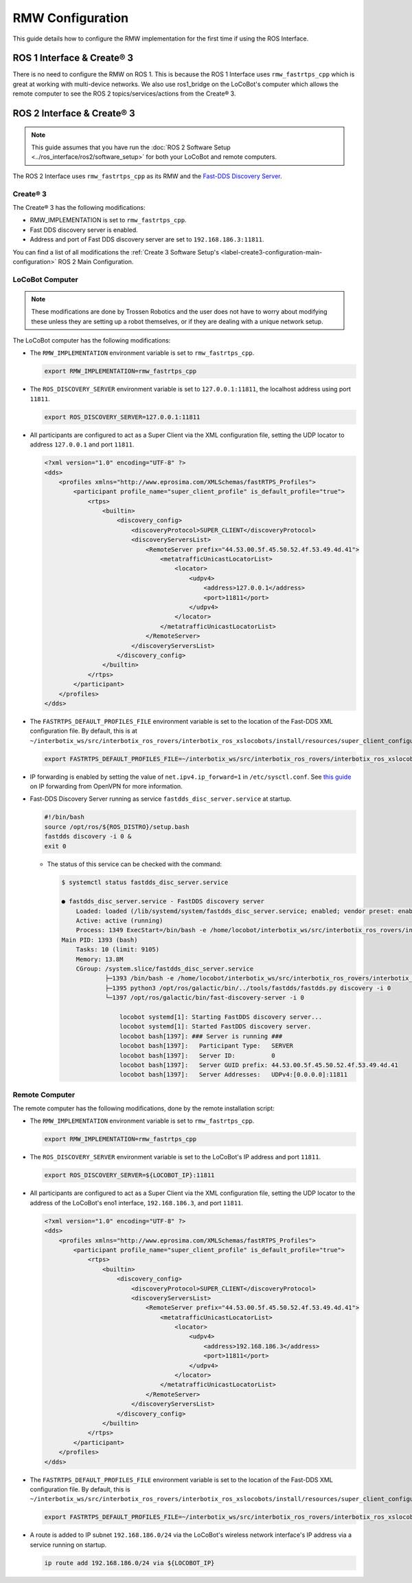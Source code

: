=================
RMW Configuration
=================

This guide details how to configure the RMW implementation for the first time if using the ROS
Interface.

ROS 1 Interface & Create® 3
===========================

There is no need to configure the RMW on ROS 1. This is because the ROS 1 Interface uses
``rmw_fastrtps_cpp`` which is great at working with multi-device networks. We also use ros1_bridge
on the LoCoBot's computer which allows the remote computer to see the ROS 2 topics/services/actions
from the Create® 3.

ROS 2 Interface & Create® 3
===========================

.. note::

    This guide assumes that you have run the :doc:`ROS 2 Software Setup
    <../ros_interface/ros2/software_setup>` for both your LoCoBot and remote computers.

The ROS 2 Interface uses ``rmw_fastrtps_cpp`` as its RMW and the `Fast-DDS Discovery Server`_.

.. _`Fast-DDS Discovery Server`: https://docs.ros.org/en/humble/Tutorials/Advanced/Discovery-Server/Discovery-Server.html

Create® 3
---------

The Create® 3 has the following modifications:

*   RMW_IMPLEMENTATION is set to ``rmw_fastrtps_cpp``.
*   Fast DDS discovery server is enabled.
*   Address and port of Fast DDS discovery server are set to ``192.168.186.3:11811``.

You can find a list of all modifications the :ref:`Create 3 Software Setup's
<label-create3-configuration-main-configuration>` ROS 2 Main Configuration.

LoCoBot Computer
----------------

.. note::

    These modifications are done by Trossen Robotics and the user does not have to worry about
    modifying these unless they are setting up a robot themselves, or if they are dealing with a
    unique network setup.

The LoCoBot computer has the following modifications:

*   The ``RMW_IMPLEMENTATION`` environment variable is set to ``rmw_fastrtps_cpp``.

    .. code:: bash

        export RMW_IMPLEMENTATION=rmw_fastrtps_cpp

*   The ``ROS_DISCOVERY_SERVER`` environment variable is set to ``127.0.0.1:11811``, the localhost
    address using port ``11811``.

    .. code:: bash

        export ROS_DISCOVERY_SERVER=127.0.0.1:11811

*   All participants are configured to act as a Super Client via the XML configuration file,
    setting the UDP locator to address ``127.0.0.1`` and port ``11811``.

    .. code:: xml

        <?xml version="1.0" encoding="UTF-8" ?>
        <dds>
            <profiles xmlns="http://www.eprosima.com/XMLSchemas/fastRTPS_Profiles">
                <participant profile_name="super_client_profile" is_default_profile="true">
                    <rtps>
                        <builtin>
                            <discovery_config>
                                <discoveryProtocol>SUPER_CLIENT</discoveryProtocol>
                                <discoveryServersList>
                                    <RemoteServer prefix="44.53.00.5f.45.50.52.4f.53.49.4d.41">
                                        <metatrafficUnicastLocatorList>
                                            <locator>
                                                <udpv4>
                                                    <address>127.0.0.1</address>
                                                    <port>11811</port>
                                                </udpv4>
                                            </locator>
                                        </metatrafficUnicastLocatorList>
                                    </RemoteServer>
                                </discoveryServersList>
                            </discovery_config>
                        </builtin>
                    </rtps>
                </participant>
            </profiles>
        </dds>

*   The ``FASTRTPS_DEFAULT_PROFILES_FILE`` environment variable is set to the location of the
    Fast-DDS XML configuration file. By default, this is at
    ``~/interbotix_ws/src/interbotix_ros_rovers/interbotix_ros_xslocobots/install/resources/super_client_configuration_file.xml``.

    .. code:: bash

        export FASTRTPS_DEFAULT_PROFILES_FILE=~/interbotix_ws/src/interbotix_ros_rovers/interbotix_ros_xslocobots/install/resources/super_client_configuration_file.xml

*   IP forwarding is enabled by setting the value of ``net.ipv4.ip_forward=1`` in
    ``/etc/sysctl.conf``. See `this guide`_ on IP forwarding from OpenVPN for more information.
*   Fast-DDS Discovery Server running as service ``fastdds_disc_server.service`` at startup.

    .. code-block:: bash

        #!/bin/bash
        source /opt/ros/${ROS_DISTRO}/setup.bash
        fastdds discovery -i 0 &
        exit 0

    *   The status of this service can be checked with the command:

        .. code-block:: bash

            $ systemctl status fastdds_disc_server.service

            ● fastdds_disc_server.service - FastDDS discovery server
                Loaded: loaded (/lib/systemd/system/fastdds_disc_server.service; enabled; vendor preset: enabled)
                Active: active (running)
                Process: 1349 ExecStart=/bin/bash -e /home/locobot/interbotix_ws/src/interbotix_ros_rovers/interbotix_ros_xslocobots/install/resources/service/fastdds_disc_server.sh (code=exited, status=0/SUCCESS)
            Main PID: 1393 (bash)
                Tasks: 10 (limit: 9105)
                Memory: 13.8M
                CGroup: /system.slice/fastdds_disc_server.service
                        ├─1393 /bin/bash -e /home/locobot/interbotix_ws/src/interbotix_ros_rovers/interbotix_ros_xslocobots/install/resources/service/fastdds_disc_server.sh
                        ├─1395 python3 /opt/ros/galactic/bin/../tools/fastdds/fastdds.py discovery -i 0
                        └─1397 /opt/ros/galactic/bin/fast-discovery-server -i 0

                            locobot systemd[1]: Starting FastDDS discovery server...
                            locobot systemd[1]: Started FastDDS discovery server.
                            locobot bash[1397]: ### Server is running ###
                            locobot bash[1397]:   Participant Type:   SERVER
                            locobot bash[1397]:   Server ID:          0
                            locobot bash[1397]:   Server GUID prefix: 44.53.00.5f.45.50.52.4f.53.49.4d.41
                            locobot bash[1397]:   Server Addresses:   UDPv4:[0.0.0.0]:11811

.. _`this guide`: https://openvpn.net/faq/what-is-and-how-do-i-enable-ip-forwarding-on-linux/

Remote Computer
---------------

The remote computer has the following modifications, done by the remote installation script:

*   The ``RMW_IMPLEMENTATION`` environment variable is set to ``rmw_fastrtps_cpp``.

    .. code:: bash

        export RMW_IMPLEMENTATION=rmw_fastrtps_cpp

*   The ``ROS_DISCOVERY_SERVER`` environment variable is set to the LoCoBot's IP address and port
    ``11811``.

    .. code:: bash

        export ROS_DISCOVERY_SERVER=${LOCOBOT_IP}:11811

*   All participants are configured to act as a Super Client via the XML configuration file,
    setting the UDP locator to the address of the LoCoBot's eno1 interface, ``192.168.186.3``, and
    port ``11811``.

    .. code:: xml

        <?xml version="1.0" encoding="UTF-8" ?>
        <dds>
            <profiles xmlns="http://www.eprosima.com/XMLSchemas/fastRTPS_Profiles">
                <participant profile_name="super_client_profile" is_default_profile="true">
                    <rtps>
                        <builtin>
                            <discovery_config>
                                <discoveryProtocol>SUPER_CLIENT</discoveryProtocol>
                                <discoveryServersList>
                                    <RemoteServer prefix="44.53.00.5f.45.50.52.4f.53.49.4d.41">
                                        <metatrafficUnicastLocatorList>
                                            <locator>
                                                <udpv4>
                                                    <address>192.168.186.3</address>
                                                    <port>11811</port>
                                                </udpv4>
                                            </locator>
                                        </metatrafficUnicastLocatorList>
                                    </RemoteServer>
                                </discoveryServersList>
                            </discovery_config>
                        </builtin>
                    </rtps>
                </participant>
            </profiles>
        </dds>

*   The ``FASTRTPS_DEFAULT_PROFILES_FILE`` environment variable is set to the location of the
    Fast-DDS XML configuration file. By default, this is
    ``~/interbotix_ws/src/interbotix_ros_rovers/interbotix_ros_xslocobots/install/resources/super_client_configuration_file.xml``.

    .. code:: bash

        export FASTRTPS_DEFAULT_PROFILES_FILE=~/interbotix_ws/src/interbotix_ros_rovers/interbotix_ros_xslocobots/install/resources/super_client_configuration_file.xml

*   A route is added to IP subnet ``192.168.186.0/24`` via the LoCoBot's wireless network interface's
    IP address via a service running on startup.

    .. code:: bash

        ip route add 192.168.186.0/24 via ${LOCOBOT_IP}
